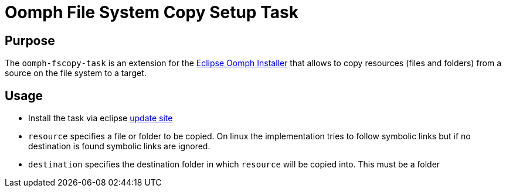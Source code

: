 = Oomph File System Copy Setup Task

== Purpose
The `oomph-fscopy-task` is an extension for the https://projects.eclipse.org/proposals/oomph[Eclipse Oomph Installer] that allows to copy resources (files and folders) from a source on the file system to a target.

== Usage

* Install the task via eclipse https://maybeec.github.io/oomph-task-fscopy/update/[update site]

* `resource` specifies a file or folder to be copied. On linux the implementation tries to follow symbolic links but if no destination is found symbolic links are ignored.
* `destination` specifies the destination folder in which `resource` will be copied into. This must be a folder
